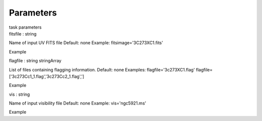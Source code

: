 .. container::
   :name: viewlet-above-content-title

Parameters
==========

.. container::
   :name: viewlet-below-content-title

.. container:: documentDescription description

   task parameters

.. container:: section
   :name: viewlet-above-content-body

.. container:: section
   :name: content-core

   .. container:: pat-autotoc
      :name: parent-fieldname-text

      .. container:: parsed-parameters

         .. container:: param

            .. container:: parameters2

               fitsfile : string

            Name of input UV FITS file Default: none Example:
            fitsimage='3C273XC1.fits'

Example

.. container:: param

   .. container:: parameters2

      flagfile : string stringArray

   List of files containing flagging information. Default: none
   Examples: flagfile='3c273XC1.flag'
   flagfile=['3c273Cc1_1.flag','3c273Cc2_1.flag',']

Example

.. container:: param

   .. container:: parameters2

      vis : string

   Name of input visibility file Default: none Example: vis='ngc5921.ms'

Example

.. container:: section
   :name: viewlet-below-content-body
